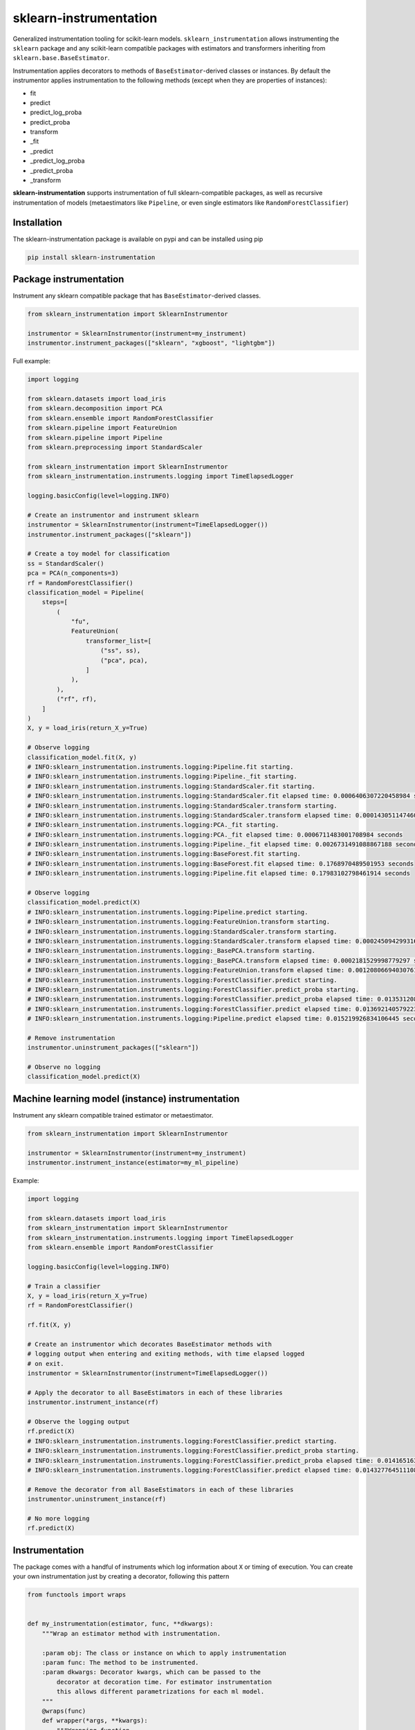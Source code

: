 sklearn-instrumentation
=======================

|actions| |rtd| |pypi| |pyversions|

.. |actions| image:: https://github.com/crflynn/sklearn-instrumentation/workflows/build/badge.svg
    :target: https://github.com/crflynn/sklearn-instrumentation/actions

.. |rtd| image:: https://img.shields.io/readthedocs/sklearn-instrumentation.svg
    :target: http://sklearn-instrumentation.readthedocs.io/en/latest/

.. |pypi| image:: https://img.shields.io/pypi/v/sklearn-instrumentation.svg
    :target: https://pypi.python.org/pypi/sklearn-instrumentation

.. |pyversions| image:: https://img.shields.io/pypi/pyversions/sklearn-instrumentation.svg
    :target: https://pypi.python.org/pypi/sklearn-instrumentation


Generalized instrumentation tooling for scikit-learn models. ``sklearn_instrumentation`` allows instrumenting the ``sklearn`` package and any scikit-learn compatible packages with estimators and transformers inheriting from ``sklearn.base.BaseEstimator``.

Instrumentation applies decorators to methods of ``BaseEstimator``-derived classes or instances. By default the instrumentor applies instrumentation to the following methods (except when they are properties of instances):

* fit
* predict
* predict_log_proba
* predict_proba
* transform
* _fit
* _predict
* _predict_log_proba
* _predict_proba
* _transform

**sklearn-instrumentation** supports instrumentation of full sklearn-compatible packages, as well as recursive instrumentation of models (metaestimators like ``Pipeline``, or even single estimators like ``RandomForestClassifier``)

Installation
------------

The sklearn-instrumentation package is available on pypi and can be installed using pip

.. code-block:: bash

    pip install sklearn-instrumentation


Package instrumentation
-----------------------

Instrument any sklearn compatible package that has ``BaseEstimator``-derived classes.

.. code-block:: python

    from sklearn_instrumentation import SklearnInstrumentor

    instrumentor = SklearnInstrumentor(instrument=my_instrument)
    instrumentor.instrument_packages(["sklearn", "xgboost", "lightgbm"])


Full example:

.. code-block:: python

    import logging

    from sklearn.datasets import load_iris
    from sklearn.decomposition import PCA
    from sklearn.ensemble import RandomForestClassifier
    from sklearn.pipeline import FeatureUnion
    from sklearn.pipeline import Pipeline
    from sklearn.preprocessing import StandardScaler

    from sklearn_instrumentation import SklearnInstrumentor
    from sklearn_instrumentation.instruments.logging import TimeElapsedLogger

    logging.basicConfig(level=logging.INFO)

    # Create an instrumentor and instrument sklearn
    instrumentor = SklearnInstrumentor(instrument=TimeElapsedLogger())
    instrumentor.instrument_packages(["sklearn"])

    # Create a toy model for classification
    ss = StandardScaler()
    pca = PCA(n_components=3)
    rf = RandomForestClassifier()
    classification_model = Pipeline(
        steps=[
            (
                "fu",
                FeatureUnion(
                    transformer_list=[
                        ("ss", ss),
                        ("pca", pca),
                    ]
                ),
            ),
            ("rf", rf),
        ]
    )
    X, y = load_iris(return_X_y=True)

    # Observe logging
    classification_model.fit(X, y)
    # INFO:sklearn_instrumentation.instruments.logging:Pipeline.fit starting.
    # INFO:sklearn_instrumentation.instruments.logging:Pipeline._fit starting.
    # INFO:sklearn_instrumentation.instruments.logging:StandardScaler.fit starting.
    # INFO:sklearn_instrumentation.instruments.logging:StandardScaler.fit elapsed time: 0.0006406307220458984 seconds
    # INFO:sklearn_instrumentation.instruments.logging:StandardScaler.transform starting.
    # INFO:sklearn_instrumentation.instruments.logging:StandardScaler.transform elapsed time: 0.0001430511474609375 seconds
    # INFO:sklearn_instrumentation.instruments.logging:PCA._fit starting.
    # INFO:sklearn_instrumentation.instruments.logging:PCA._fit elapsed time: 0.0006711483001708984 seconds
    # INFO:sklearn_instrumentation.instruments.logging:Pipeline._fit elapsed time: 0.0026731491088867188 seconds
    # INFO:sklearn_instrumentation.instruments.logging:BaseForest.fit starting.
    # INFO:sklearn_instrumentation.instruments.logging:BaseForest.fit elapsed time: 0.1768970489501953 seconds
    # INFO:sklearn_instrumentation.instruments.logging:Pipeline.fit elapsed time: 0.17983102798461914 seconds

    # Observe logging
    classification_model.predict(X)
    # INFO:sklearn_instrumentation.instruments.logging:Pipeline.predict starting.
    # INFO:sklearn_instrumentation.instruments.logging:FeatureUnion.transform starting.
    # INFO:sklearn_instrumentation.instruments.logging:StandardScaler.transform starting.
    # INFO:sklearn_instrumentation.instruments.logging:StandardScaler.transform elapsed time: 0.00024509429931640625 seconds
    # INFO:sklearn_instrumentation.instruments.logging:_BasePCA.transform starting.
    # INFO:sklearn_instrumentation.instruments.logging:_BasePCA.transform elapsed time: 0.0002181529998779297 seconds
    # INFO:sklearn_instrumentation.instruments.logging:FeatureUnion.transform elapsed time: 0.0012080669403076172 seconds
    # INFO:sklearn_instrumentation.instruments.logging:ForestClassifier.predict starting.
    # INFO:sklearn_instrumentation.instruments.logging:ForestClassifier.predict_proba starting.
    # INFO:sklearn_instrumentation.instruments.logging:ForestClassifier.predict_proba elapsed time: 0.013531208038330078 seconds
    # INFO:sklearn_instrumentation.instruments.logging:ForestClassifier.predict elapsed time: 0.013692140579223633 seconds
    # INFO:sklearn_instrumentation.instruments.logging:Pipeline.predict elapsed time: 0.015219926834106445 seconds

    # Remove instrumentation
    instrumentor.uninstrument_packages(["sklearn"])

    # Observe no logging
    classification_model.predict(X)


Machine learning model (instance) instrumentation
-------------------------------------------------

Instrument any sklearn compatible trained estimator or metaestimator.

.. code-block:: python

    from sklearn_instrumentation import SklearnInstrumentor

    instrumentor = SklearnInstrumentor(instrument=my_instrument)
    instrumentor.instrument_instance(estimator=my_ml_pipeline)


Example:

.. code-block:: python

    import logging

    from sklearn.datasets import load_iris
    from sklearn_instrumentation import SklearnInstrumentor
    from sklearn_instrumentation.instruments.logging import TimeElapsedLogger
    from sklearn.ensemble import RandomForestClassifier

    logging.basicConfig(level=logging.INFO)

    # Train a classifier
    X, y = load_iris(return_X_y=True)
    rf = RandomForestClassifier()

    rf.fit(X, y)

    # Create an instrumentor which decorates BaseEstimator methods with
    # logging output when entering and exiting methods, with time elapsed logged
    # on exit.
    instrumentor = SklearnInstrumentor(instrument=TimeElapsedLogger())

    # Apply the decorator to all BaseEstimators in each of these libraries
    instrumentor.instrument_instance(rf)

    # Observe the logging output
    rf.predict(X)
    # INFO:sklearn_instrumentation.instruments.logging:ForestClassifier.predict starting.
    # INFO:sklearn_instrumentation.instruments.logging:ForestClassifier.predict_proba starting.
    # INFO:sklearn_instrumentation.instruments.logging:ForestClassifier.predict_proba elapsed time: 0.014165163040161133 seconds
    # INFO:sklearn_instrumentation.instruments.logging:ForestClassifier.predict elapsed time: 0.014327764511108398 seconds

    # Remove the decorator from all BaseEstimators in each of these libraries
    instrumentor.uninstrument_instance(rf)

    # No more logging
    rf.predict(X)


Instrumentation
---------------

The package comes with a handful of instruments which log information about ``X`` or timing of execution. You can create your own instrumentation just by creating a decorator, following this pattern

.. code-block:: python

    from functools import wraps


    def my_instrumentation(estimator, func, **dkwargs):
        """Wrap an estimator method with instrumentation.

        :param obj: The class or instance on which to apply instrumentation
        :param func: The method to be instrumented.
        :param dkwargs: Decorator kwargs, which can be passed to the
            decorator at decoration time. For estimator instrumentation
            this allows different parametrizations for each ml model.
        """
        @wraps(func)
        def wrapper(*args, **kwargs):
            """Wrapping function.

            :param args: The args passed to methods, typically
                just ``X`` and/or ``y``
            :param kwargs: The kwargs passed to methods, usually
                weights or other params
            """
            # Code goes here before execution of the estimator method
            retval = func(*args, **kwargs)
            # Code goes here after execution of the estimator method
            return retval

        return wrapper


To create a stateful instrument, use a class with the ``__call__`` method for implementing the decorator:

.. code-block:: python

    from functools import wraps

    from sklearn_instrumentation.instruments.base import BaseInstrument


    class MyInstrument(BaseInstrument)

        def __init__(self, *args, **kwargs):
            # handle any statefulness here
            pass

        def __call__(self, estimator, func, **dkwargs):
            """Wrap an estimator method with instrumentation.

            :param obj: The class or instance on which to apply instrumentation
            :param func: The method to be instrumented.
            :param dkwargs: Decorator kwargs, which can be passed to the
                decorator at decoration time. For estimator instrumentation
                this allows different parametrizations for each ml model.
            """
            @wraps(func)
            def wrapper(*args, **kwargs):
                """Wrapping function.

                :param args: The args passed to methods, typically
                    just ``X`` and/or ``y``
                :param kwargs: The kwargs passed to methods, usually
                    weights or other params
                """
                # Code goes here before execution of the estimator method
                retval = func(*args, **kwargs)
                # Code goes here after execution of the estimator method
                return retval

            return wrapper


To pass kwargs for different ml models:

.. code-block:: python

    instrumentor = SklearnInstrumentor(instrument=my_instrument)

    instrumentor.instrument_instance(estimator=ml_model_1, instrument_kwargs={"name": "awesome_model"})
    instrumentor.instrument_instance(estimator=ml_model_2, instrument_kwargs={"name": "better_model"})


